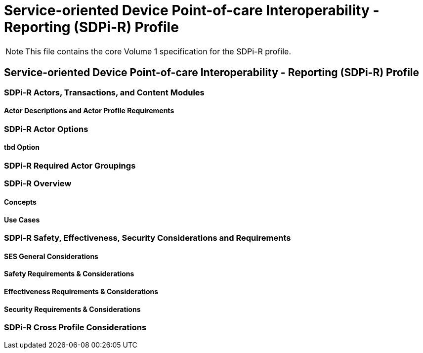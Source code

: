 = Service-oriented Device Point-of-care Interoperability - Reporting (SDPi-R) Profile


NOTE:  This file contains the core Volume 1 specification for the SDPi-R profile.

// 11.
== Service-oriented Device Point-of-care Interoperability - Reporting (SDPi-R) Profile

// 11.1
=== SDPi-R Actors, Transactions, and Content Modules

// 11.1.1
==== Actor Descriptions and Actor Profile Requirements

// 11.2
=== SDPi-R Actor Options

// 11.2.1
==== tbd Option
// NOTE:  These options are TBD for SDPi 1.0

// 11.3
=== SDPi-R Required Actor Groupings

// 11.4
=== SDPi-R Overview

// 11.4.1
==== Concepts

// 11.4.2
==== Use Cases

// 11.5
=== SDPi-R Safety, Effectiveness, Security Considerations and Requirements

// 11.5.1
==== SES General Considerations

// 11.5.2
==== Safety Requirements & Considerations

// 11.5.3
==== Effectiveness Requirements & Considerations

// 11.5.4
==== Security Requirements & Considerations

// 11.6
=== SDPi-R Cross Profile Considerations

